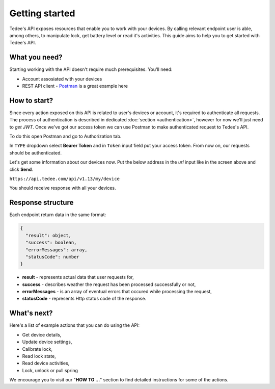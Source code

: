 Getting started
===============

Tedee's API exposes resources that enable you to work with your devices.
By calling relevant endpoint user is able, among others, to manipulate lock, get battery level or read it's activities.
This guide aims to help you to get started with Tedee's API.

What you need?
--------------

Starting working with the API doesn't require much prerequisites.
You'll need:

* Account assosiated with your devices
* REST API client - `Postman <https://www.postman.com/>`_ is a great example here

How to start?
-------------

Since every action exposed on this API is related to user's devices or account, it's required to authenticate all requests.
The process of authentication is described in dedicated :doc:`section <authentication>`, however for now we'll just need to `get JWT`.
Once we've got our access token we can use Postman to make authenticated request to Tedee's API.

To do this open Postman and go to Authorization tab. 

.. image:: images/postman-auth.png
  :alt: Authentication with Postman

In ``TYPE`` dropdown select **Bearer Token** and in ``Token`` input field put your access token.
From now on, our requests should be authenticated.

Let's get some information about our devices now.
Put the below address in the `url` input like in the screen above and click **Send**.

``https://api.tedee.com/api/v1.13/my/device``

You should receive response with all your devices.

Response structure
------------------

Each endpoint return data in the same format:

.. code-block:: js

  {
    "result": object,
    "success": boolean,
    "errorMessages": array,
    "statusCode": number
  }

* **result** - represents actual data that user requests for,
* **success** - describes weather the request has been processed successfully or not,
* **errorMessages** - is an array of eventual errors that occured while processing the request,
* **statusCode** - represents Http status code of the response.

What's next?
------------

Here's a list of example actions that you can do using the API:

* Get device details,
* Update device settings,
* Calibrate lock,
* Read lock state,
* Read device activities,
* Lock, unlock or pull spring

We encourage you to visit our "**HOW TO ...**" section to find detailed instructions for some of the actions.
